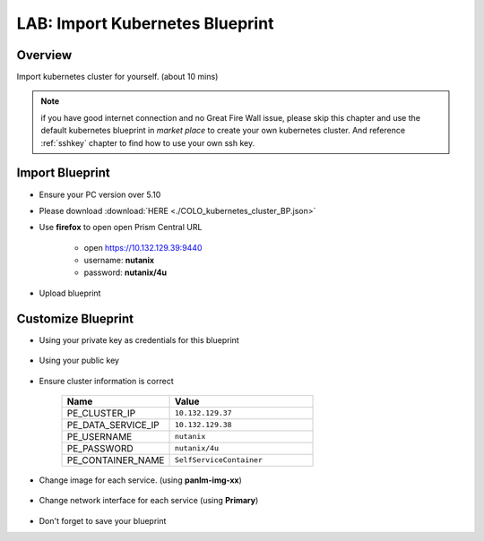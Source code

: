 .. title:: LAB: Import Kubernetes Blueprint

.. _importk8s:

--------------------------------
LAB: Import Kubernetes Blueprint
--------------------------------

Overview
++++++++

Import kubernetes cluster for yourself. (about 10 mins)

.. note:: 

    if you have good internet connection and no Great Fire Wall issue, 
    please skip this chapter and use the default kubernetes blueprint in *market place* to create your own kubernetes cluster.
    And reference :ref:`sshkey` chapter to find how to use your own ssh key.


Import Blueprint
++++++++++++++++

- Ensure your PC version over 5.10

- Please download :download:`HERE <./COLO_kubernetes_cluster_BP.json>`

- Use **firefox** to open open Prism Central URL

    - open https://10.132.129.39:9440
    - username: **nutanix**
    - password: **nutanix/4u**

- Upload blueprint

    .. figure:: images/imp1.png

    .. figure:: images/imp2.png
        :width: 50 %



Customize Blueprint
+++++++++++++++++++

- Using your private key as credentials for this blueprint

    .. figure:: images/imp3.png

- Using your public key

    .. figure:: images/imp4.png

- Ensure cluster information is correct

    .. figure:: images/imp5.png

    .. list-table::
        :widths: 30 40
        :header-rows: 1 

        *   - Name
            - Value
        *   - PE_CLUSTER_IP
            - ``10.132.129.37``
        *   - PE_DATA_SERVICE_IP
            - ``10.132.129.38``
        *   - PE_USERNAME
            - ``nutanix``
        *   - PE_PASSWORD
            - ``nutanix/4u``
        *   - PE_CONTAINER_NAME
            - ``SelfServiceContainer``

- Change image for each service. (using **panlm-img-xx**)

    .. figure:: images/imp6.png

- Change network interface for each service (using **Primary**)

    .. figure:: images/imp7.png

- Don't forget to save your blueprint




